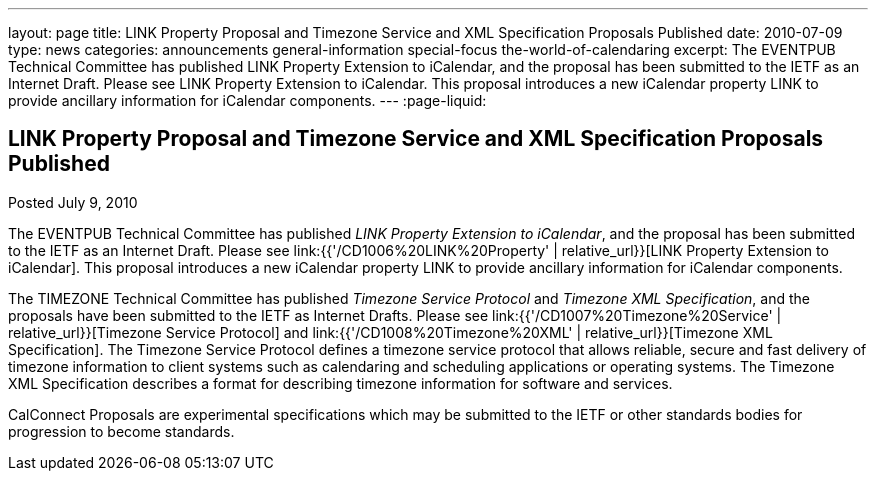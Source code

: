 ---
layout: page
title: LINK Property Proposal and Timezone Service and XML Specification Proposals Published
date: 2010-07-09
type: news
categories: announcements general-information special-focus the-world-of-calendaring
excerpt: The EVENTPUB Technical Committee has published LINK Property Extension to iCalendar, and the proposal has been submitted to the IETF as an Internet Draft. Please see LINK Property Extension to iCalendar. This proposal introduces a new iCalendar property LINK to provide ancillary information for iCalendar components.
---
:page-liquid:

== LINK Property Proposal and Timezone Service and XML Specification Proposals Published

Posted July 9, 2010

The EVENTPUB Technical Committee has published __LINK Property Extension to iCalendar__, and the proposal has been submitted to the IETF as an Internet Draft. Please see link:{{'/CD1006%20LINK%20Property' | relative_url}}[LINK Property Extension to iCalendar]. This proposal introduces a new iCalendar property LINK to provide ancillary information for iCalendar components.

The TIMEZONE Technical Committee has published _Timezone Service Protocol_ and __Timezone XML Specification__, and the proposals have been submitted to the IETF as Internet Drafts. Please see link:{{'/CD1007%20Timezone%20Service' | relative_url}}[Timezone Service Protocol] and link:{{'/CD1008%20Timezone%20XML' | relative_url}}[Timezone XML Specification]. The Timezone Service Protocol defines a timezone service protocol that allows reliable, secure and fast delivery of timezone information to client systems such as calendaring and scheduling applications or operating systems. The Timezone XML Specification describes a format for describing timezone information for software and services.

CalConnect Proposals are experimental specifications which may be submitted to the IETF or other standards bodies for progression to become standards.



